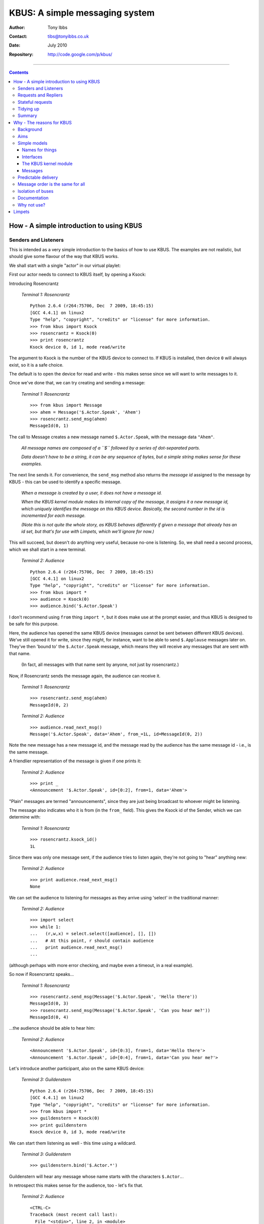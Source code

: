 ===============================
KBUS: A simple messaging system
===============================

:Author: Tony Ibbs
:Contact: tibs@tonyibbs.co.uk
:Date: July 2010

:Repository: http://code.google.com/p/kbus/

------------------------------------------------------------------------------

.. contents::

.. raw:: pdf

    PageBreak

-----------------------------------------
How - A simple introduction to using KBUS
-----------------------------------------

Senders and Listeners
---------------------
This is intended as a very simple introduction to the basics of how to use
KBUS. The examples are not realistic, but should give some flavour of the
way that KBUS works.

We shall start with a single "actor" in our virtual playlet:

First our actor needs to connect to KBUS itself, by opening a Ksock:

Introducing Rosencrantz

  .. compound::

     *Terminal 1: Rosencrantz* ::

       Python 2.6.4 (r264:75706, Dec  7 2009, 18:45:15) 
       [GCC 4.4.1] on linux2
       Type "help", "copyright", "credits" or "license" for more information.
       >>> from kbus import Ksock
       >>> rosencrantz = Ksock(0)
       >>> print rosencrantz
       Ksock device 0, id 1, mode read/write

The argument to Ksock is the number of the KBUS device to connect to. If KBUS
is installed, then device ``0`` will always exist, so it is a safe choice.

The default is to open the device for read and write - this makes sense since
we will want to write messages to it.

Once we've done that, we can try creating and sending a message:

  .. compound::

     *Terminal 1: Rosencrantz* ::

       >>> from kbus import Message
       >>> ahem = Message('$.Actor.Speak', 'Ahem')
       >>> rosencrantz.send_msg(ahem)
       MessageId(0, 1)

The call to Message creates a new message named ``$.Actor.Speak``, with the
message data ``"Ahem"``.

    *All message names are composed of a ``$`` followed by a series of
    dot-separated parts.*

    *Data doesn't have to be a string, it can be any sequence of bytes, but a
    simple string makes sense for these examples.*

The next line sends it. For convenience, the ``send_msg`` method also
returns the *message id* assigned to the message by KBUS - this can be used
to identify a specific message.

    *When a message is created by a user, it does not have a message id.*
   
    *When the KBUS kernel module makes its internal copy of the message, it
    assigns it a new message id, which uniquely identifies the message on this
    KBUS device. Basically, the second number in the id is incremented for
    each message.*

    *(Note this is not quite the whole story, as KBUS behaves differently if
    given a message that already has an id set, but that's for use with
    Limpets, which we'll ignore for now.)*

This will succeed, but doesn't do anything very useful, because no-one is
listening. So, we shall need a second process, which we shall start in a
new terminal.


.. raw:: pdf

    PageBreak

..

  .. compound::

     *Terminal 2: Audience* ::

       Python 2.6.4 (r264:75706, Dec  7 2009, 18:45:15) 
       [GCC 4.4.1] on linux2
       Type "help", "copyright", "credits" or "license" for more information.
       >>> from kbus import *
       >>> audience = Ksock(0)
       >>> audience.bind('$.Actor.Speak')

I don't recommend using ``from`` thing ``import *``, but it does make
use at the prompt easier, and thus KBUS is designed to be safe for this
purpose.

Here, the audience has opened the same KBUS device (messages cannot be sent
between different KBUS devices). We've still opened it for
write, since they might, for instance, want to be able to send ``$.Applause``
messages later on. They've then 'bound to' the ``$.Actor.Speak`` message,
which means they will receive any messages that are sent with that name.

    (In fact, all messages with that name sent by anyone, not just by
    rosencrantz.)

Now, if Rosencrantz sends the message again, the audience can receive it.

  .. compound::

     *Terminal 1: Rosencrantz* ::

       >>> rosencrantz.send_msg(ahem)
       MessageId(0, 2)
  .. compound::

     *Terminal 2: Audience* ::

       >>> audience.read_next_msg()
       Message('$.Actor.Speak', data='Ahem', from_=1L, id=MessageId(0, 2))

Note the new message has a new message id, and the message read by the
audience has the same message id - i.e., is the same message.

A friendlier representation of the message is given if one prints it:

  .. compound::

     *Terminal 2: Audience* ::

       >>> print _
       <Announcement '$.Actor.Speak', id=[0:2], from=1, data='Ahem'>

"Plain" messages are termed "announcements", since they are just being
broadcast to whoever might be listening.

The message also indicates who it is from (in the ``from_`` field). This gives
the Ksock id of the Sender, which we can determine with:

  .. compound::

     *Terminal 1: Rosencrantz* ::

       >>> rosencrantz.ksock_id()
       1L

Since there was only one message sent, if the audience tries to listen again,
they're not going to "hear" anything new:

  .. compound::

     *Terminal 2: Audience* ::

       >>> print audience.read_next_msg()
       None

We can set the audience to listening for messages as they arrive using
'select' in the traditional manner:

  .. compound::

     *Terminal 2: Audience* ::

       >>> import select
       >>> while 1:
       ...   (r,w,x) = select.select([audience], [], [])
       ...   # At this point, r should contain audience
       ...   print audience.read_next_msg()
       ... 

(although perhaps with more error checking, and maybe even a timeout, in a
real example).

So now if Rosencrantz speaks...

  .. compound::

     *Terminal 1: Rosencrantz* ::

       >>> rosencrantz.send_msg(Message('$.Actor.Speak', 'Hello there'))
       MessageId(0, 3)
       >>> rosencrantz.send_msg(Message('$.Actor.Speak', 'Can you hear me?'))
       MessageId(0, 4)

...the audience should be able to hear him:

  .. compound::

     *Terminal 2: Audience* ::

       <Announcement '$.Actor.Speak', id=[0:3], from=1, data='Hello there'>
       <Announcement '$.Actor.Speak', id=[0:4], from=1, data='Can you hear me?'>
       
Let's introduce another participant, also on the same KBUS device:

  .. compound::

     *Terminal 3: Guildenstern* ::

       Python 2.6.4 (r264:75706, Dec  7 2009, 18:45:15) 
       [GCC 4.4.1] on linux2
       Type "help", "copyright", "credits" or "license" for more information.
       >>> from kbus import *
       >>> guildenstern = Ksock(0)
       >>> print guildenstern
       Ksock device 0, id 3, mode read/write

We can start them listening as well - this time using a wildcard.

  .. compound::

     *Terminal 3: Guildenstern* ::

       >>> guildenstern.bind('$.Actor.*')

Guildenstern will hear any message whose name starts with the characters
``$.Actor.``.

In retrospect this makes sense for the audience, too - let's fix that.

  .. compound::

     *Terminal 2: Audience* ::

       <CTRL-C>
       Traceback (most recent call last):
         File "<stdin>", line 2, in <module>
       KeyboardInterrupt
       >>> audience.bind('$.Actor.*')
       >>> while 1:
       ...   print audience.wait_for_msg()
       ... 

For convenience, the KBUS Python binding provides the ``wait_for_msg`` method
to handle the simple form of ``select``.

It seems likely that rosencrantz will want to hear his colleague as well:

  .. compound::

     *Terminal 1: Rosencrantz* ::

       >>> rosencrantz.bind('$.Actor.*')

So now let guildenstern speak:

  .. compound::

     *Terminal 3: Guildenstern* ::

       >>> guildenstern.send_msg(Message('$.Actor.Speak', 'Pssst!'))
       MessageId(0, 5)
       >>> # Remember guildenstern is himself listening to '$.Actor.*'
       ... print guildenstern.read_next_msg()
       <Announcement '$.Actor.Speak', id=[0:5], from=3, data='Pssst!'>

and rosencrantz hears:

  .. compound::

     *Terminal 1: Rosencrantz* ::

       >>> msg = rosencrantz.read_next_msg()
       >>> print msg
       <Announcement '$.Actor.Speak', id=[0:5], from=3, data='Pssst!'>

However, when we look to the audience, we see:

  .. compound::

     *Terminal 2: Audience* ::

       <Announcement '$.Actor.Speak', id=[0:5], from=3, data='Pssst!'>
       <Announcement '$.Actor.Speak', id=[0:5], from=3, data='Pssst!'>
       
This is because the audience has bound to the message twice - it is hearing it
once because it asked to receive every ``$.Actor.Speak`` message, and again
because it asked to hear any message matching ``$.Actor.*``.

The solution is simple - ask not to hear the more specific version.

  .. compound::

     *Terminal 2: Audience* ::

       <CTRL-C>
       Traceback (most recent call last):
         File "<stdin>", line 2, in <module>
         File "/home/tibs/sw/kbus/python/kbus/ksock.py", line 492, in wait_for_msg
           (r, w, x) = select.select([self], [], [], timeout)
       KeyboardInterrupt
       >>> audience.unbind('$.Actor.Speak')
       >>> while 1:
       ...   msg = audience.wait_for_msg()
       ...   print msg
       ... 

Note that the unbinding must match the binding exactly.

Requests and Repliers
---------------------
We've shown that KBUS allows one to "announce" (or, less politely,
"shout") messages, but KBUS also supports asking questions.

So let's make Guildenstern act as a Replier for "query" messages...

  .. compound::

     *Terminal 3: Guildenstern* ::

       >>> guildenstern.bind('$.Actor.Ask.Guildenstern', True)

.. 

   *(Only one person may be bound as Replier for a particular message
   name at any one time, so that it is unambiguous who is expected to do
   the replying.*

   *Also, if a Sender tries to send a Request, but no-one has bound to that
   message name as a Replier, then an error is raised (contrast that with
   ordinary messages, where if no-one is listening, the message just gets
   ignored).)*

If Rosencrantz then sends a Request of that name:

  .. compound::

     *Terminal 1: Rosencrantz* ::

       >>> from kbus import Request
       >>> req = Request('$.Actor.Ask.Guildenstern', 'Were you speaking to me?')
       >>> rosencrantz.send_msg(req)
       MessageId(0, 6)

Remember, Rosencrantz still hears himself speaking - so let's undo that...

  .. compound::

     *Terminal 1: Rosencrantz* ::

       >>> print rosencrantz.read_next_msg()
       <Request '$.Actor.Ask.Guildenstern', id=[0:6], from=1, flags=0x1 (REQ),
       data='Were you speaking to me?'>
       >>> rosencrantz.unbind('$.Actor.*')

Guildenstern receives the request:

  .. compound::

     *Terminal 3: Guildenstern* ::

       >>> req = guildenstern.read_next_msg()
       >>> print req
       <Request '$.Actor.Ask.Guildenstern', id=[0:6], from=1, flags=0x3 (REQ,YOU),
       data='Were you speaking to me?'>

The flags indicate that this message is a Request (``REQ``), and also that
this is a Request that guildenstern should reply to (``YOU``).

There's a convenience method to find out if a particular message needs a
reply:

  .. compound::

     *Terminal 3: Guildenstern* ::

       >>> print req.wants_us_to_reply()
       True

Of course, guildenstern also gets a copy of the message because of his binding
as a Listener to ``$.Actor.*``:

.. raw:: pdf

    PageBreak

..

  .. compound::

     *Terminal 3: Guildenstern* ::

       >>> msg = guildenstern.read_next_msg()
       >>> print msg
       <Request '$.Actor.Ask.Guildenstern', id=[0:6], from=1, flags=0x1 (REQ),
       data='Were you speaking to me?'>

This second copy of the message is still marked as a Request (``REQ``), but is
not marked as needing a reply (no ``YOU`` flag).

Incidentally, KBUS does guarantee that the Request marked for reply will
always be the first copy of the message to be received.

There is, in fact, a way to ask KBUS to only deliver one copy of messages with
a given name, the ``want_messages_once`` method, but I still have *some*
reservations about its use, and anyway, in this case it makes more sense for
Guildenstern just to unbind from ``$.Actor.*``.

  .. compound::

     *Terminal 3: Guildenstern* ::

       >>> guildenstern.unbind('$.Actor.*')


Regardless, Guildenstern can then reply:

  .. compound::

     *Terminal 3: Guildenstern* ::

       >>> rep = reply_to(req, 'Yes, yes I was')
       >>> print rep
       <Reply '$.Actor.Ask.Guildenstern', to=1, in_reply_to=[0:6],
       data='Yes, yes I was'>
       >>> guildenstern.send_msg(rep)
       MessageId(0, 7)
       >>> guildenstern.read_next_msg()

The ``reply_to`` convenience function crafts a new ``Reply`` message, with the
various message parts set in an appropriate manner. And thus:

  .. compound::

     *Terminal 1: Rosencrantz* ::

       >>> rep = rosencrantz.read_next_msg()
       >>> print rep
       <Reply '$.Actor.Ask.Guildenstern', id=[0:7], to=1, from=3,
       in_reply_to=[0:6], data='Yes, yes I was'>

Note that Rosencrantz didn't need to be bound to this message to receive it -
he will always get a Reply to any Request he sends (KBUS goes to some lengths
to guarantee this, so that even if Guildenstern closes his Ksock, it will
generate a "gone away" message for him).

Of course, the audience was listening.

  .. compound::

     *Terminal 2: Audience* ::

       <Request '$.Actor.Ask.Guildenstern', id=[0:6], from=1,
       flags=0x1 (REQ), data='Were you speaking to me?'>
       <Reply '$.Actor.Ask.Guildenstern', id=[0:7], to=1, from=3,
       in_reply_to=[0:6], data='Yes, yes I was'>
       
Stateful requests
-----------------
Sometimes it is useful to accumulate state at one end of a conversation. In
such cases, the Sender wants to be sure that the same Replier is replying to
any Requests. If the original Replier unbinds, or even disconnects from the
Ksock, and someone else binds as Replier instead, that new someone will
clearly not have the requisite state, and thus the Sender would like to know
that this has occurred.

  .. compound::

     *Terminal 1: Rosencrantz* ::

       >>> # About to start tossing coins
       ... req = Request('$.Actor.Ask.Guildenstern',
       ... 'Will you count heads for me?')
       >>> rosencrantz.send_msg(req)
       MessageId(0, 8)

  .. compound::

     *Terminal 3: Guildenstern* ::

       >>> req = guildenstern.read_next_msg()
       >>> guildenstern.send_msg(reply_to(req, 'Yes, yes I shall'))
       MessageId(0, 9)
       >>> guildenstern.bind('$.Actor.CoinToss', True)
       >>> heads = 0
       >>> while True:
       ...   toss = guildenstern.wait_for_msg()
       ...   print toss
       ...   if toss.data == 'Head':
       ...     print 'A head - amazing'
       ...     heads += 1
       ...   else:
       ...     print 'Bah, tails'
       ...   guildenstern.send_msg(reply_to(toss, 'Head count is %d'%heads))
       ... 

  .. compound::

     *Terminal 1: Rosencrantz* ::

       >>> rep = rosencrantz.read_next_msg()
       >>> print rep.from_
       3
       >>> # Throws a head
       ... from kbus import stateful_request
       >>> sreq = stateful_request(rep, '$.Actor.CoinToss', 'Head')
       >>> print sreq
       <Request '$.Actor.CoinToss', to=3, flags=0x1 (REQ), data='Head'>
       >>> rosencrantz.send_msg(sreq)
       MessageId(0, 10)

The ``stateful_request`` is a convenience for preparing stateful request
messages based on an earlier Reply. It takes the ``from_`` field from the
Reply, and uses it as the ``to`` for the new Request. Having a specific ``to``
field is what makes the request stateful - sending it will fail if it is not
going to be delivered to exactly that Ksock id.

  .. compound::

     *Terminal 3: Guildenstern* ::

       <Request '$.Actor.CoinToss', id=[0:10], to=3, from=1,
       flags=0x3 (REQ,YOU), data='Head'>
       A head - amazing
       MessageId(0, 11)
       
The same again:

  .. compound::

     *Terminal 1: Rosencrantz* ::

       >>> count = rosencrantz.read_next_msg()
       >>> print 'So,',count.data
       So, Head count is 1
       >>> # Throws a head
       ... sreq = stateful_request(rep, '$.Actor.CoinToss', 'Head')
       >>> rosencrantz.send_msg(sreq)
       MessageId(0, 12)

  .. compound::

     *Terminal 3: Guildenstern* ::

       <Request '$.Actor.CoinToss', id=[0:12], to=3, from=1,
       flags=0x3 (REQ,YOU), data='Head'>
       A head - amazing
       MessageId(0, 13)
       
Rosencrantz is good at throwing heads:

  .. compound::

     *Terminal 1: Rosencrantz* ::

       >>> count = rosencrantz.read_next_msg()
       >>> print 'So,',count.data
       So, Head count is 2
       >>> # Throws a head

But, aha, Falstaff intervenes, and forces Guildenstern to disconnect:

  .. compound::

     *Terminal 3: Guildenstern* ::

       <CTRL-C>
       Traceback (most recent call last):
         File "<stdin>", line 2, in <module>
         File "/home/tibs/sw/kbus/python/kbus/ksock.py", line 492, in wait_for_msg
           (r, w, x) = select.select([self], [], [], timeout)
       KeyboardInterrupt
       >>> print 'Falstaff! No! Ouch!'
       Falstaff! No! Ouch!
       >>> guildenstern.close()

And Falstaff then binds as Replier to the ``CoinToss`` message name, in an
attempt to hijack the conversation - although, of course, he has no idea
of how many heads have been tossed, so would not actually be of any use in
this conversation:

  .. compound::

     *Terminal 4: Falstaff* ::

       Python 2.6.4 (r264:75706, Dec  7 2009, 18:45:15) 
       [GCC 4.4.1] on linux2
       Type "help", "copyright", "credits" or "license" for more information.
       >>> from kbus import *
       >>> falstaff = Ksock(0)
       >>> falstaff.bind('$.Actor.CoinToss', True)

Innocently, Rosencrantz continues, but since the intended recipient has gone
away, the message cannot be sent:

  .. compound::

     *Terminal 1: Rosencrantz* ::

       ... sreq = stateful_request(rep, '$.Actor.CoinToss', 'Head')
       >>> rosencrantz.send_msg(sreq)
       Traceback (most recent call last):
         File "<stdin>", line 1, in <module>
         File "/home/tibs/sw/kbus/python/kbus/ksock.py", line 432, in send_msg
           return self.send()
         File "/home/tibs/sw/kbus/python/kbus/ksock.py", line 220, in send
           fcntl.ioctl(self.fd, Ksock.IOC_SEND, arg);
       IOError: [Errno 32] Broken pipe

And Rosencrantz discovers that, in fact, state has been lost, skulduggery has
been done, and so forth.

The Python interface is not terribly helpful with interpreting ``IOError``
error numbers, but there is a useful commandline utility that reports both the
standard Unix meaning of an ``errno``, and also the specfic KBUS meaning (as
given in the KBUS documentation). So, for instance:

::

  $ errno.py 32
  Error 32 (0x20) is EPIPE: Broken pipe

  KBUS:
  On attempting to send 'to' a specific replier, the replier with that id
  is no longer bound to the given message's name.

From the audience's point of view:

  .. compound::

     *Terminal 2: Audience* ::

       <Request '$.Actor.Ask.Guildenstern', id=[0:8], from=1,
       flags=0x1 (REQ), data='Will you count heads for me?'>
       <Reply '$.Actor.Ask.Guildenstern', id=[0:9], to=1, from=3,
       in_reply_to=[0:8], data='Yes, yes I shall'>
       <Request '$.Actor.CoinToss', id=[0:10], to=3, from=1,
       flags=0x1 (REQ), data='Head'>
       <Reply '$.Actor.CoinToss', id=[0:11], to=1, from=3,
       in_reply_to=[0:10], data='Head count is 1'>
       <Request '$.Actor.CoinToss', id=[0:12], to=3, from=1,
       flags=0x1 (REQ), data='Head'>
       <Reply '$.Actor.CoinToss', id=[0:13], to=1, from=3,
       in_reply_to=[0:12], data='Head count is 2'>
       

.. raw:: pdf

    PageBreak

Tidying up
----------

    *Just to show that these are real Python processes.*

And to end things...

  .. compound::

     *Terminal 2: Audience* ::

       <CTRL-C>
       Traceback (most recent call last):
         File "<stdin>", line 2, in <module>
         File "/home/tibs/sw/kbus/python/kbus/ksock.py", line 492, in wait_for_msg
           (r, w, x) = select.select([self], [], [], timeout)
       KeyboardInterrupt
       >>> exit()

Tidy everyone else up as well (showing that no-one has any messages left):

  .. compound::

     *Terminal 1: Rosencrantz* ::

       >>> for msg in rosencrantz:
       ...   print msg
       ... 
       >>> exit()

  .. compound::

     *Terminal 3: Guildenstern* ::

       >>> exit()

  .. compound::

     *Terminal 4: Falstaff* ::

       >>> for msg in falstaff:
       ...   print msg
       ... 
       >>> exit()

Summary
-------
* To send or receive messages, a process opens a Ksock.
* A process can send messages (be a Sender).
* A process can bind to receive messages (be a Listener) by message name.
* When binding to a message name, wildcards can be used.
* When binding to a message name, a process can say it wants to receive
  Requests with that name (be a Replier)
* There can only be one Replier for a given message name.
* There can be any number of Listeners for a given message name.
* It is not an error to send an ordinary message if no-one is listening.
* It is an error to send a Request if there is no Replier.
* Stateful Reqests insist that the expected Replier is replying.

.. note:: Running the examples in this introduction requires having
   the KBUS kernel module installed. Typically, on Ubuntu, this means
   doing::

           svn checkout http://kbus.googlecode.com/svn/trunk/ kbus 
           cd kbus/kbus
           make
           sudo make rules
           sudo insmod kbus.ko

   When you've finished the examples, you can remove the kernel module again
   with::

             sudo rmmod kbus.ko

   The message ids shown in the examples are correct if you've just installed
   the kernel module - the second number in each message id will be different
   (although always ascending) otherwise.

.. raw:: pdf

    PageBreak

--------------------------
Why - The reasons for KBUS
--------------------------

So why are we developing KBUS, rather than using some other messaging system?

Background
----------
I work for Kynesim (http://www.kynesim.co.uk) in Cambridge, UK.
We work primarily in the embedded world, particularly on Set-Top Boxes (STBs).
As such, typical software elements include video and audio decoders (or the
interfaces to them, if this is done by hardware), user interface via remote
control or keyboard, and some form of GUI, typically a web browser.

Clearly, some mechanism is required to provide communication between all of
these elements.

We have had experience of bad solutions in the past - their flaws include such
things as race conditions (for instance, when a browser crashes, it cannot
reliably resume communication with the other processes it needs to liaise
with), unreliable implementations (frustrating when one is not allowed to fix
them) and poor documentation (well, some of that was fixable).

Aims
----
We thus set out with the following aims for our solution:

* Simple models to "think with", so that we can have a well understood system.
* Predictable delivery.
* Reliability.
* *Always* get a reply to a request.
* Messages (on a particular bus) are in the same order for all recipients
  (deterministic message ordering per device).
* Small implementation size.
* Base code available in C (C++, for instance, is not always available on the
  platforms we work with).
* Good usability from Python (well, that was my requirement)
* We'd really prefer an open source package, and we definitely want one that
  is actively maintained.

and that didn't really seem to leave us with an option other than writing it
ourselves.

Simple models
-------------
Names for things
~~~~~~~~~~~~~~~~
We've striven for simple names for things:

* KBUS devices are the buses over which communication happens.

* Ksocks are the connections to those buses. The name is meant to suggest they
  are a bit like sockets, but not quite.

      (I'm not actually terribly happy with "Ksock", but it's difficult to
      come up with good names for things, and it's better than the working
      name of "Elephant" that I was using for a short while in early
      development.)

* The basic messaging entities are Senders, Listeners and Repliers - one
  should already be able to guess what they do.

* The basic types of messages are Announcements, Requests, Replies - again,
  these should be fairly obvious.

* Message names are defined fairly simply, with (we hope) just enough
  flexibility, and the parts of a message (``to`` and ``from``,
  ``in_reply_to``, etc.) are hopefully not too hard to understand from their
  names.

Interfaces
~~~~~~~~~~
There are three levels of interface provided:

1. The "bare Unix" level.

   We use a kernel module to provide our devices, which are named as
   ``/dev/kbus0`` (for bus 0), ``/dev/kbus1`` (for bus 1), and so on.
 
   Ksocks are then implemented with file operations - ``open``, ``read``,
   ``write``, ``close`` and IOCTLs), with which experienced Unix programmers
   should already be familiar,

2. The Python API. This was written as the primary testing API, and works with
   classes that match the main named things. I believe this to be fairly easy
   to use. I also use it as the main way of illustrating how KBUS works.

3. The C library. This hides the details of the "bare Unix" level, and also
   removes the worry about handling such things as ``ernno`` when using
   IOTCLs. It is intended to be the normal means of using KBUS from C, and
   should also be useful when writing interfaces in other languages (which can
   typically call C).

The KBUS kernel module
~~~~~~~~~~~~~~~~~~~~~~
Using a kernel module means that:

* We can have a file interface, which makes KBUS easier to use.
* We can expect a guarantee of being told when a Ksock has closed, including
  if it has been closed because the process that opened it has crashed. This
  type of guarantee is much harder to attain in user space.
* We can have a real expectation of our "daemon" not crashing (it is much
  easier to write a kernel module that is reliable, partly because there are
  so many constraints on how one does it, partly because one is executing in a
  different context, and partly because kernel mechanisms mediate the modules
  interaction with user space).
* We get to use relatively sophisticated and proven datastructures. Kernel
  modules are expected to use the provided mechanisms for handling lists
  and other datatypes. This avoids a lot of reinventing the wheel, or
  dependency on other libraries which might not be present.
* The kernel hides a lot of the complicated stuff (both at the top and bottom
  level) from us, so we can't do it wrong (well, it's much harder). For
  instance, ``read`` and ``write`` at the user level get filtered down into
  more predictable calls at the kernel module level.
* We benefit from kernel strategies on memory management, copying, etc.
* We stand to gain from the kernel handling such issues as multiple CPUs,
  threading and so on.
* With KBUS being in the kernel address space, we should benefit from less
  context switching.

Messages
~~~~~~~~
In order to keep KBUS itself simple, KBUS does not say anything about the
message content. It restricts itself to defining the message header and the
mechanisms for managing messages.

    (We do have a nearly finished ASN.1 library for message data, and are
    looking at XMPP support, but these will be extras, not core KBUS. And,
    of course, one can use other mechanisms as one wishes.)

As indicated in the section on naming, the fields in the header aim to be easy
to understand, and we try to define *just* the fields we need. Unused fields
are always zero.

Predictable delivery
--------------------
It is acceptable for a Listener to miss messages (although there are ways around
that), but a Replier shall never miss the Requests sent to it.

We also want to guarantee that each Request shall produce a Reply (even if it
is a Reply indicating failure to deliver the Request).

So:

* If a sender attempts to send a Request, but does not have room on its
  message queue for the (corresponding) Reply, then the message will not be
  sent, and the send will fail. At the "bare Unix" level, this means that the
  ``send`` IOCTL returns a ``-ENOLCK`` error - the failure is immediate.

* If a replier cannot receive a particular message, because its queue is full,
  then the message will not be sent, and the send will fail with a ``-EBUSY``
  error. Again, this failure is immediate.

* If a message has the ALL_OR_FAIL flag set, then a send will only succeed if
  the message could be added to all the (intended) recipient’s message
  queues (listeners as well).  Otherwise, ``send`` returns a ``-EBUSY``
  error. Again, failure is immediate.

* If a message has the ALL_OR_WAIT flag set, then a send will only succeed if
  the message could be added to all the (intended) recipient’s message
  queues (listeners as well).  Otherwise ``send`` returns a ``-EAGAIN`` error.
  Again, failure is immediate, and the sender then needs to discard the
  message, or play the ``poll``/``select`` game to wait for the send to
  finish).

Note that we believe these last two mechanisms are primarily of use when
debugging systems.

Finally:

    """KBUS guarantees that each Request will (eventually) be matched by a
    consequent Reply (or Status) message, and only one such."""

If the replier can't give a Reply, KBUS will generate one (e.g.,
"``$.KBUS.Replier.Unbound``" or "``$.KBUS.Replier.GoneAway``").

Message order is the same for all
---------------------------------
It is important that if sender R sends a message on a particular KBUS device,
and sender G sends a message on the same KBUS, then all recipients of both
messages will see them in the same order.

    (Imagine sending instructions to a video decoder and a video recorder.
    Clearly both may need to receive the same instructions, and it is
    important to receive the instructions in the appropriate order.

    Similarly, consider a logging Listener. This too clearly wants to receive
    messages in the same order as the other Listeners. It especially wants to
    see Requests and Replies in the appropriate order.)

Since KBUS (the kernel module) has control over both ends of the transactions,
this is fairly simple to guarantee.

.. raw:: pdf

    PageBreak

Isolation of buses
------------------
KBUS can provide multiple KBUS devices, but it does not allow communication
between them; they are totally isolated from each other.

Think of our notional R and G as metaphorical goldfish in a bowl.
They can only communicate via KBUS, and each bowl contains a single KBUS
device - in this instance, KBUS device 3:

.. image:: images/04_fish_in_bowl2.png
   :width: 5cm

Two other fish, communicating via a different KBUS device, are in a different
metaphorical bowl, and thus cannot communicate with R and G.

.. image:: images/09_two_disjoint_bowls.png
   :width: 10.3cm

.. note:: But see Limpets_ at the end of the document.

Documentation
-------------
It didn't make the list of "Aims", because I just assumed it as a necessary
part of *any* project, but KBUS also comes with documentation. Indeed, the
initial documentation came before the first implementation.

Particularly in the first phases of development, we would cycle through:

* Describe how features of KBUS should (probably) work
* Look at implementing (the next part of) that
* Discover whether it made sense
* Refine documentation or implementation, as appropriate

Sometimes following through the logic of the specification in the
documentation would lead to inconsistencies (so let's not do it like that,
then), and sometimes doing the actual implenentation would lead to "ah, in
that case" moments, feeding back into the documentation.

Reading "Coder at Work", by Peter Seibel, I was struck by the following, which
feels somewhat similar:

  """We met every morning at coffee and had a long conversation -- about an
  hour to two hours -- and we covered the whiteboard in stuff. I'd take loads
  of notes -- I wrote all the documentation immediately and they wrote all the
  code. Sometimes I'd write a bit of code as well. And when I was writing the
  documentation I'd discover, I can't describe this, we have to change it. Or
  they would run into me and say, "Nah, it doesn't work; this idea we had this
  morning, because of this, this, this, and this it doesn't work." At the end
  of the day we either got to the point where we got all the documentation and
  all the code or enough of the code and enough of the documentation that we
  knew it was going to work. And then we called it a day."""

  -- Joe Armstrong (Erlang), on designing and writing OTP (Open Telecom Platform,
  "a middleware platform for building high availability, fault tolerant,
  distributed, soft real-time systems" -- sort of a .NET for Erlang), page
  230.

Being able to produce quick examples with the Python binding was especially
important for this process - a flavour of how a feature would work (or not)
could be gotten as soon as something was being implemented.

Why not use?
------------
What else could we have used?

* Linux systems provide POSIX message queues, via the ``mqueue`` system. These
  were introduced in Linux 2.6.2. They appear to be intended for use in
  realtime systems, where message sending needs to be fast, but there are not
  large numbers of messages. They appear too simple and too limited for our
  purposes.

* DBUS. For our purposes, this is over-complex. It is certainly hard to get
  to grips with. Apart from that, it does not appear to support deterministic
  message ordering on the same bus, which is one of our key requirements.

* zeromq (or 0mq). This looks rather nice. It has good introductions, and
  seems to have a clear idea of what its aims are, in particular aiming for
  speed and scalability.

  Its messages are minimalistic in strucure (a name and then content), which
  is really rather nice. It is also very cross platform, both in the
  "implemented on" sense, and in the "available for language X" sense.

  However, it doesn't appear to be aiming for the sort of "predicability"
  we're after (or so I deduce from a scan of the documentation), and it is
  written in C++, which rules it out for some prospective platforms.

I must have missed systems that I really should know about, and would be
interested in knowing what they are (although note I'm ignoring many
"enterprise space" systems, which often do seek guarantees of delivery, but at
the cost of being an enterprise system.)

.. raw:: pdf

    PageBreak

-------
Limpets
-------

.. note:: This is a very brief introduction to the idea of Limpets, which are
   curently an experimental extension to the software provided by KBUS. See
   the online documentation for more information.

By design, KBUS does not allow message sending between KBUS devices, whether
they are on the same machine or not. Sometimes it is necessary to perform such
communication, however, even it if means a slight loss in reliability.

KBUS provides support for writing *Limpets*, which are user-space programs
(daemons) that run in the background and communicate between a particular KBUS
device and another Limpet.

Consider a KBUS device as being inside a goldfish bowl. The goldfish inside
the bowl communicate with each other using KBUS messages, via that particular
KBUS device:

.. image:: images/05_fish_talk.png
   :width: 5cm

..   :width:  370px
..   :height: 306px
..   :scale:  66

Now consider another goldfish bowl, containing a different KBUS device.
We'd like goldfish in the two bowls to be able to communuicate with each
other, as if they were using the same KBUS device - i.e., were in the same
bowl.

So, let's place a "limpet" on the inside of each bowl's glass. Limpets always
come in pairs, one in each bowl. Each Limpet can communicate with the other
using a simple laser communications link (so they're clever cyborg limpets),
and each Limpet can also communicate with its KBUS kernel module.

    KBUS provides code allowing the Limpet to communicate with the KBUS
    device, but leaves the "laser link" up to the individual application.
    A simple example using sockets is provided in the KBUS sources.

.. image:: images/06_limpet_pair.png
   :width: 10.3cm

..   :width:  787px
..   :height: 306px
..   :scale:  66

The Limpet then needs to proxy messages for KBUS users in its bowl to the other
bowl, and back again. The default is to proxy all messages.

If goldfish G in Bowl 3 wants to listen to ``$.Gulp`` messages from Bowl 0,
then this is simple.

* Goldfish G binds as a Listener for ``$.Gulp``, on KBUS device 0, as normal.
* Goldfish A sends a ``$.Gulp`` message, to KBUS device 3.
* Limpet 2 receieves the message, and since it is a plain Announcement, sends
  it to Limpet 1
* Limpet 1 receives it, and sends a copy to KBUS device 0.
* Goldfish G receives it.

.. image:: images/07_A_talks_to_G.png
   :width: 10.3cm

..   :width:  787px
..   :height: 307px
..   :scale:  66

What if goldfish G wants to bind as a Replier for message ``$.Gulp``? Limpets
handle that as well, by binding as a proxy-replier in the other goldfish
bowls. So:

* Goldfish G binds as a Replier for ``$.Gulp``, on KBUS device 3.
* KBUS device 3 sends out a Replier Bind Event message (these are only enabled
  when we are doing Limpetry), saying that goldfish G has bound as a Replier
  for ``$.Gulp``.
* Limpet 2 receives this message, and tells Limpet 1.
* Limpet 1 then binds as a Replier for ``$.Gulp``, on KBUS device 0.

This allows goldfish A and G to interact with a Request/Reply sequence as
normal:

* Goldfish A send a Request ``$.Gulp`` to KBUS device 0.
* Limpet 1 receives it, as the Replier for that message on KBUS device 0.
* Limpet 1 sends the message to Limpet 2.
* Limpet 2 sends the message, as a new Request, to KBUS device 3.
* Goldfish G receives the message, marked as a Request to which it should
  reply.
* Goldfish G replies to the Request.
* Limpet 2 receives the Reply (since it issued the request on this KBUS
  device).
* Limpet 2 sends the message to Limpet 1.
* Limpet 1 uses the message to form *its* Reply, which it then sends to
  KBUS device 0, since in this bowl *it* is the Replier.
* Goldfish A receives the Reply.

Handling Stateful Requests (and Replies) needs a bit more infrastructure, but
is essentially handled by the same mechanism, with added ``orig_from`` and
``final_to`` fields, so that the Limpets can tell when the messages have reached
its destinations.

    (The ``orig_from`` indicates both the original Ksock (goldfish G) and also
    the first Limpet (Limpet 2). This can then be copied to the ``final_to``
    field of a Stateful Request to indicate that it really is goldfish G that
    is wanted, even though goldfish A can't "see" them.)

.. raw:: pdf

    PageBreak

These mechanisms will also work when there are intermediate bowls:

.. image:: images/08_3_bowls.png
   :width: 15cm

..   :width:  790px
..   :height: 210px

.. vim: set filetype=rst tabstop=8 softtabstop=2 shiftwidth=2 expandtab:
